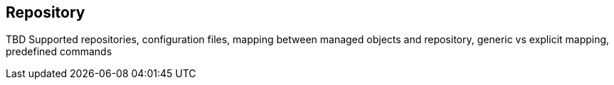 == Repository

TBD Supported repositories, configuration files, mapping between managed objects and repository, generic vs explicit mapping, predefined commands
